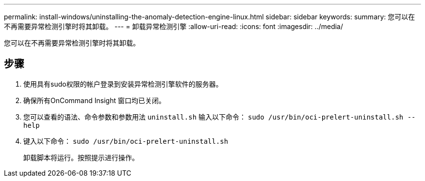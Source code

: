 ---
permalink: install-windows/uninstalling-the-anomaly-detection-engine-linux.html 
sidebar: sidebar 
keywords:  
summary: 您可以在不再需要异常检测引擎时将其卸载。 
---
= 卸载异常检测引擎
:allow-uri-read: 
:icons: font
:imagesdir: ../media/


[role="lead"]
您可以在不再需要异常检测引擎时将其卸载。



== 步骤

. 使用具有sudo权限的帐户登录到安装异常检测引擎软件的服务器。
. 确保所有OnCommand Insight 窗口均已关闭。
. 您可以查看的语法、命令参数和参数用法 `uninstall.sh` 输入以下命令： `sudo /usr/bin/oci-prelert-uninstall.sh --help`
. 键入以下命令： `sudo /usr/bin/oci-prelert-uninstall.sh`
+
卸载脚本将运行。按照提示进行操作。


